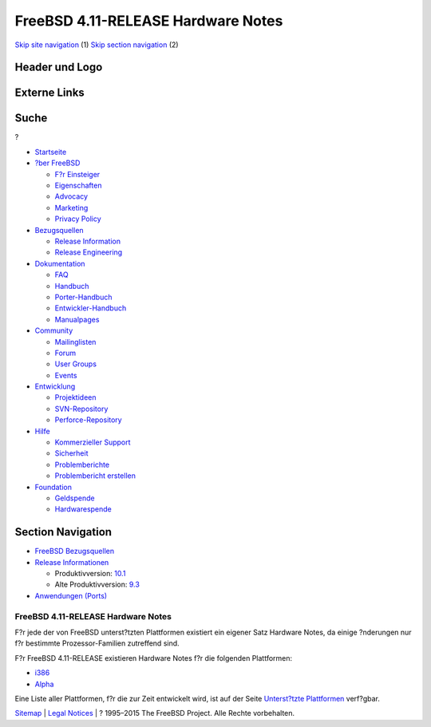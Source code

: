 ===================================
FreeBSD 4.11-RELEASE Hardware Notes
===================================

.. raw:: html

   <div id="containerwrap">

.. raw:: html

   <div id="container">

`Skip site navigation <#content>`__ (1) `Skip section
navigation <#contentwrap>`__ (2)

.. raw:: html

   <div id="headercontainer">

.. raw:: html

   <div id="header">

Header und Logo
---------------

.. raw:: html

   <div id="headerlogoleft">

|FreeBSD|

.. raw:: html

   </div>

.. raw:: html

   <div id="headerlogoright">

Externe Links
-------------

.. raw:: html

   <div id="searchnav">

.. raw:: html

   </div>

.. raw:: html

   <div id="search">

.. raw:: html

   <div>

Suche
-----

.. raw:: html

   <div>

?

.. raw:: html

   </div>

.. raw:: html

   </div>

.. raw:: html

   </div>

.. raw:: html

   </div>

.. raw:: html

   </div>

.. raw:: html

   <div id="menu">

-  `Startseite <../../>`__

-  `?ber FreeBSD <../../about.html>`__

   -  `F?r Einsteiger <../../projects/newbies.html>`__
   -  `Eigenschaften <../../features.html>`__
   -  `Advocacy <../../../advocacy/>`__
   -  `Marketing <../../../marketing/>`__
   -  `Privacy Policy <../../../privacy.html>`__

-  `Bezugsquellen <../../where.html>`__

   -  `Release Information <../../releases/>`__
   -  `Release Engineering <../../../releng/>`__

-  `Dokumentation <../../docs.html>`__

   -  `FAQ <../../../doc/de_DE.ISO8859-1/books/faq/>`__
   -  `Handbuch <../../../doc/de_DE.ISO8859-1/books/handbook/>`__
   -  `Porter-Handbuch <../../../doc/de_DE.ISO8859-1/books/porters-handbook>`__
   -  `Entwickler-Handbuch <../../../doc/de_DE.ISO8859-1/books/developers-handbook>`__
   -  `Manualpages <//www.FreeBSD.org/cgi/man.cgi>`__

-  `Community <../../community.html>`__

   -  `Mailinglisten <../../community/mailinglists.html>`__
   -  `Forum <http://forums.freebsd.org>`__
   -  `User Groups <../../../usergroups.html>`__
   -  `Events <../../../events/events.html>`__

-  `Entwicklung <../../../projects/index.html>`__

   -  `Projektideen <http://wiki.FreeBSD.org/IdeasPage>`__
   -  `SVN-Repository <http://svnweb.FreeBSD.org>`__
   -  `Perforce-Repository <http://p4web.FreeBSD.org>`__

-  `Hilfe <../../support.html>`__

   -  `Kommerzieller Support <../../../commercial/commercial.html>`__
   -  `Sicherheit <../../../security/>`__
   -  `Problemberichte <//www.FreeBSD.org/cgi/query-pr-summary.cgi>`__
   -  `Problembericht erstellen <../../send-pr.html>`__

-  `Foundation <http://www.freebsdfoundation.org/>`__

   -  `Geldspende <http://www.freebsdfoundation.org/donate/>`__
   -  `Hardwarespende <../../../donations/>`__

.. raw:: html

   </div>

.. raw:: html

   </div>

.. raw:: html

   <div id="content">

.. raw:: html

   <div id="sidewrap">

.. raw:: html

   <div id="sidenav">

Section Navigation
------------------

-  `FreeBSD Bezugsquellen <../../where.html>`__
-  `Release Informationen <../../releases/>`__

   -  Produktivversion:
      `10.1 <../../../releases/10.1R/announce.html>`__
   -  Alte Produktivversion:
      `9.3 <../../../releases/9.3R/announce.html>`__

-  `Anwendungen (Ports) <../../ports/>`__

.. raw:: html

   </div>

.. raw:: html

   </div>

.. raw:: html

   <div id="contentwrap">

FreeBSD 4.11-RELEASE Hardware Notes
===================================

F?r jede der von FreeBSD unterst?tzten Plattformen existiert ein eigener
Satz Hardware Notes, da einige ?nderungen nur f?r bestimmte
Prozessor-Familien zutreffend sind.

F?r FreeBSD 4.11-RELEASE existieren Hardware Notes f?r die folgenden
Plattformen:

-  `i386 <hardware-i386.html>`__
-  `Alpha <hardware-alpha.html>`__

Eine Liste aller Plattformen, f?r die zur Zeit entwickelt wird, ist auf
der Seite `Unterst?tzte Plattformen <../../platforms/index.html>`__
verf?gbar.

.. raw:: html

   </div>

.. raw:: html

   </div>

.. raw:: html

   <div id="footer">

`Sitemap <../../../search/index-site.html>`__ \| `Legal
Notices <../../../copyright/>`__ \| ? 1995–2015 The FreeBSD Project.
Alle Rechte vorbehalten.

.. raw:: html

   </div>

.. raw:: html

   </div>

.. raw:: html

   </div>

.. |FreeBSD| image:: ../../../layout/images/logo-red.png
   :target: ../..
